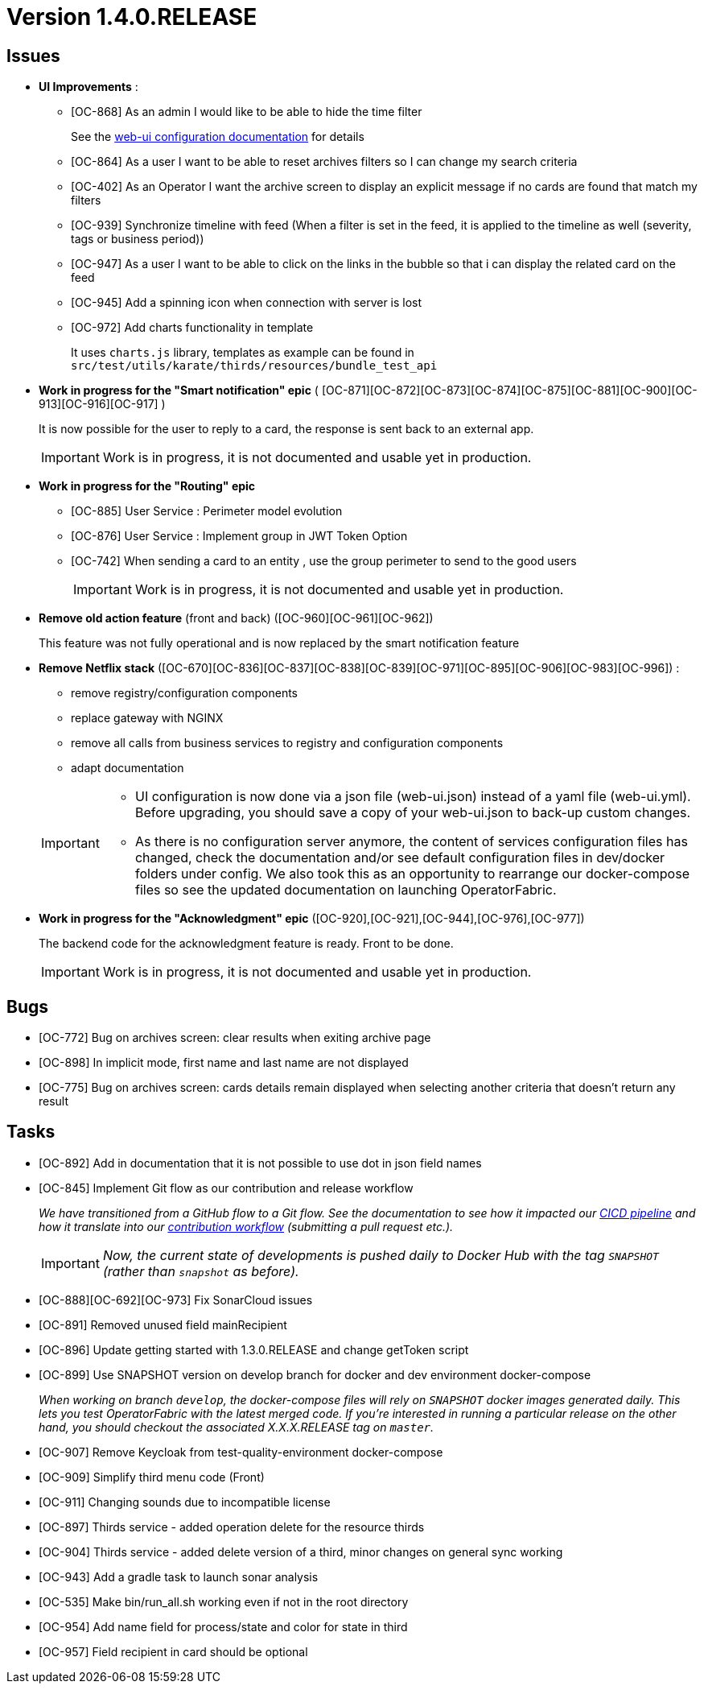 // Copyright (c) 2018-2020 RTE (http://www.rte-france.com)
// See AUTHORS.txt
// This document is subject to the terms of the Creative Commons Attribution 4.0 International license.
// If a copy of the license was not distributed with this
// file, You can obtain one at https://creativecommons.org/licenses/by/4.0/.
// SPDX-License-Identifier: CC-BY-4.0

= Version 1.4.0.RELEASE

== Issues

* *UI Improvements* :
** [OC-868] As an admin I would like to be able to hide the time filter
+
See the link:https://opfab.github.io/documentation/current/deployment/#_web_ui[web-ui configuration documentation] for details
** [OC-864] As a user I want to be able to reset archives filters so I can change my search criteria
** [OC-402] As an Operator I want the archive screen to display an explicit message if no cards are found that match my filters
** [OC-939] Synchronize timeline with feed (When a filter is set in the feed, it is applied to the timeline as well (severity, tags or business period))
** [OC-947] As a user I want to be able to click on the links in the bubble so that i can display the related card on the feed
** [OC-945] Add a spinning icon when connection with server is lost
** [OC-972] Add charts functionality in template
+
It uses `charts.js` library, templates as example can be found in `src/test/utils/karate/thirds/resources/bundle_test_api`

* *Work in progress for the "Smart notification" epic* ( [OC-871][OC-872][OC-873][OC-874][OC-875][OC-881][OC-900][OC-913][OC-916][OC-917] )
+
It is now possible for the user to reply to a card, the response is sent back to an external app.
+
[IMPORTANT]
====
Work is in progress, it is not documented and usable yet in production.
====

* *Work in progress for the "Routing" epic*
** [OC-885] User Service : Perimeter model evolution
** [OC-876] User Service : Implement group in JWT Token Option
** [OC-742] When sending a card to an entity , use the group perimeter to send to the good users
+
[IMPORTANT]
====
Work is in progress, it is not documented and usable yet in production.
====

* *Remove old action feature* (front and back) ([OC-960][OC-961][OC-962])
+
This feature was not fully operational and is now replaced by the smart notification feature

* *Remove Netflix stack* ([OC-670][OC-836][OC-837][OC-838][OC-839][OC-971][OC-895][OC-906][OC-983][OC-996]) :
- remove registry/configuration components
- replace gateway with NGINX
- remove all calls from business services to registry and configuration components
- adapt documentation

+
[IMPORTANT]
====
- UI configuration is now done via a json file (web-ui.json) instead of a yaml file (web-ui.yml). Before upgrading, you
should save a copy of your web-ui.json to back-up custom changes.
- As there is no configuration server anymore, the content of services configuration files has changed, check the
documentation and/or see default configuration files in dev/docker folders under config. We also took this as an
opportunity to rearrange our docker-compose files so see the updated documentation on launching OperatorFabric.
====

* *Work in progress for the "Acknowledgment" epic* ([OC-920],[OC-921],[OC-944],[OC-976],[OC-977])
+
The backend code for the acknowledgment feature is ready. Front to be done.
+
[IMPORTANT]
====
Work is in progress, it is not documented and usable yet in production.
====

== Bugs
* [OC-772] Bug on archives screen: clear results when exiting archive page
* [OC-898] In implicit mode, first name and last name are not displayed
* [OC-775] Bug on archives screen: cards details remain displayed when selecting another criteria that doesn't return any result

== Tasks
* [OC-892] Add in documentation that it is not possible to use dot in json field names
* [OC-845] Implement Git flow as our contribution and release workflow
+
_We have transitioned from a GitHub flow to a Git flow. See the documentation to see how it impacted our
link:./single_page_doc.html#CICD[CICD pipeline]
and how it translate into our link:./single_page_doc.html#_contribution_workflow[contribution workflow]
(submitting a pull request etc.)._
+
[IMPORTANT]
====
_Now, the current state of developments is pushed daily to Docker Hub with the tag `SNAPSHOT`
(rather than `snapshot` as before)._
====
* [OC-888][OC-692][OC-973] Fix SonarCloud issues
* [OC-891] Removed unused field mainRecipient
* [OC-896] Update getting started with 1.3.0.RELEASE and change getToken script
* [OC-899] Use SNAPSHOT version on develop branch for docker and dev environment docker-compose
+
_When working on branch `develop`, the docker-compose files will rely on `SNAPSHOT` docker images generated daily.
This lets you test OperatorFabric with the latest merged code. If you're interested in running a particular release on
the other hand, you should checkout the associated X.X.X.RELEASE tag on `master`._

* [OC-907] Remove Keycloak from test-quality-environment docker-compose
* [OC-909] Simplify third menu code (Front)
* [OC-911] Changing sounds due to incompatible license
* [OC-897] Thirds service - added operation delete for the resource thirds
* [OC-904] Thirds service - added delete version of a third, minor changes on general sync working
* [OC-943] Add a gradle task to launch sonar analysis
* [OC-535] Make bin/run_all.sh working even if not in the root directory
* [OC-954] Add name field for process/state and color for state in third
* [OC-957] Field recipient in card should be optional




